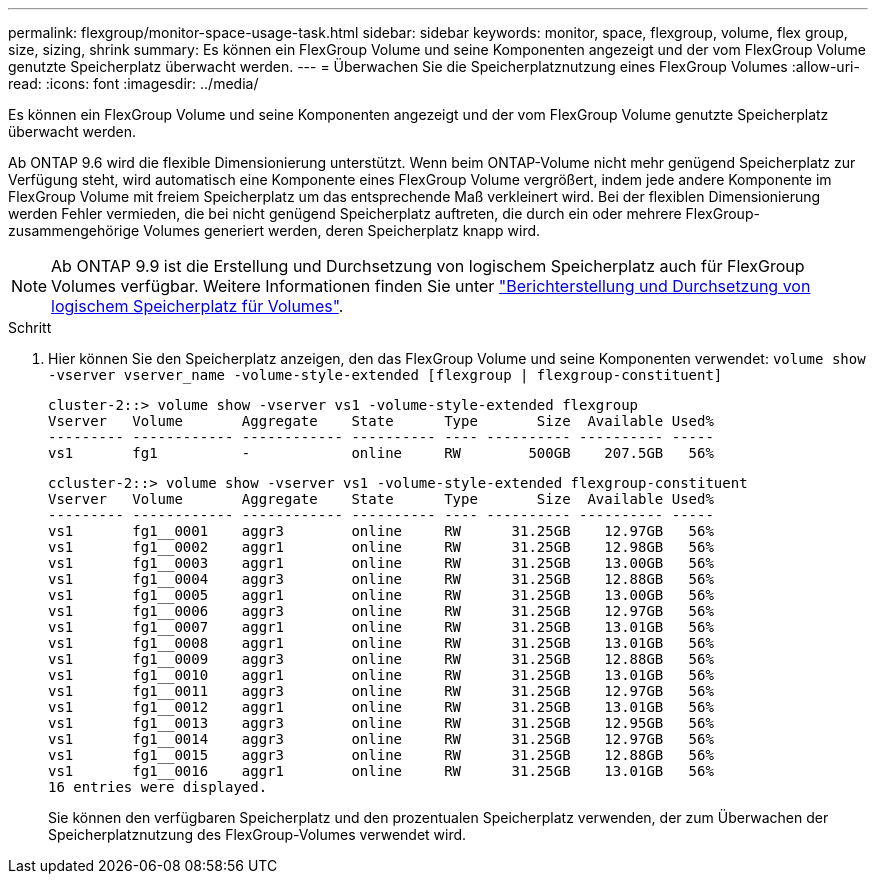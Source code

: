 ---
permalink: flexgroup/monitor-space-usage-task.html 
sidebar: sidebar 
keywords: monitor, space, flexgroup, volume, flex group, size, sizing, shrink 
summary: Es können ein FlexGroup Volume und seine Komponenten angezeigt und der vom FlexGroup Volume genutzte Speicherplatz überwacht werden. 
---
= Überwachen Sie die Speicherplatznutzung eines FlexGroup Volumes
:allow-uri-read: 
:icons: font
:imagesdir: ../media/


[role="lead"]
Es können ein FlexGroup Volume und seine Komponenten angezeigt und der vom FlexGroup Volume genutzte Speicherplatz überwacht werden.

Ab ONTAP 9.6 wird die flexible Dimensionierung unterstützt. Wenn beim ONTAP-Volume nicht mehr genügend Speicherplatz zur Verfügung steht, wird automatisch eine Komponente eines FlexGroup Volume vergrößert, indem jede andere Komponente im FlexGroup Volume mit freiem Speicherplatz um das entsprechende Maß verkleinert wird. Bei der flexiblen Dimensionierung werden Fehler vermieden, die bei nicht genügend Speicherplatz auftreten, die durch ein oder mehrere FlexGroup-zusammengehörige Volumes generiert werden, deren Speicherplatz knapp wird.

[NOTE]
====
Ab ONTAP 9.9 ist die Erstellung und Durchsetzung von logischem Speicherplatz auch für FlexGroup Volumes verfügbar. Weitere Informationen finden Sie unter https://docs.netapp.com/ontap-9/topic/com.netapp.doc.dot-cm-vsmg/GUID-65C34C6C-29A0-4DB7-A2EE-019BA8EB8A83.html["Berichterstellung und Durchsetzung von logischem Speicherplatz für Volumes"].

====
.Schritt
. Hier können Sie den Speicherplatz anzeigen, den das FlexGroup Volume und seine Komponenten verwendet: `volume show -vserver vserver_name -volume-style-extended [flexgroup | flexgroup-constituent]`
+
[listing]
----
cluster-2::> volume show -vserver vs1 -volume-style-extended flexgroup
Vserver   Volume       Aggregate    State      Type       Size  Available Used%
--------- ------------ ------------ ---------- ---- ---------- ---------- -----
vs1       fg1          -            online     RW        500GB    207.5GB   56%
----
+
[listing]
----
ccluster-2::> volume show -vserver vs1 -volume-style-extended flexgroup-constituent
Vserver   Volume       Aggregate    State      Type       Size  Available Used%
--------- ------------ ------------ ---------- ---- ---------- ---------- -----
vs1       fg1__0001    aggr3        online     RW      31.25GB    12.97GB   56%
vs1       fg1__0002    aggr1        online     RW      31.25GB    12.98GB   56%
vs1       fg1__0003    aggr1        online     RW      31.25GB    13.00GB   56%
vs1       fg1__0004    aggr3        online     RW      31.25GB    12.88GB   56%
vs1       fg1__0005    aggr1        online     RW      31.25GB    13.00GB   56%
vs1       fg1__0006    aggr3        online     RW      31.25GB    12.97GB   56%
vs1       fg1__0007    aggr1        online     RW      31.25GB    13.01GB   56%
vs1       fg1__0008    aggr1        online     RW      31.25GB    13.01GB   56%
vs1       fg1__0009    aggr3        online     RW      31.25GB    12.88GB   56%
vs1       fg1__0010    aggr1        online     RW      31.25GB    13.01GB   56%
vs1       fg1__0011    aggr3        online     RW      31.25GB    12.97GB   56%
vs1       fg1__0012    aggr1        online     RW      31.25GB    13.01GB   56%
vs1       fg1__0013    aggr3        online     RW      31.25GB    12.95GB   56%
vs1       fg1__0014    aggr3        online     RW      31.25GB    12.97GB   56%
vs1       fg1__0015    aggr3        online     RW      31.25GB    12.88GB   56%
vs1       fg1__0016    aggr1        online     RW      31.25GB    13.01GB   56%
16 entries were displayed.
----
+
Sie können den verfügbaren Speicherplatz und den prozentualen Speicherplatz verwenden, der zum Überwachen der Speicherplatznutzung des FlexGroup-Volumes verwendet wird.


